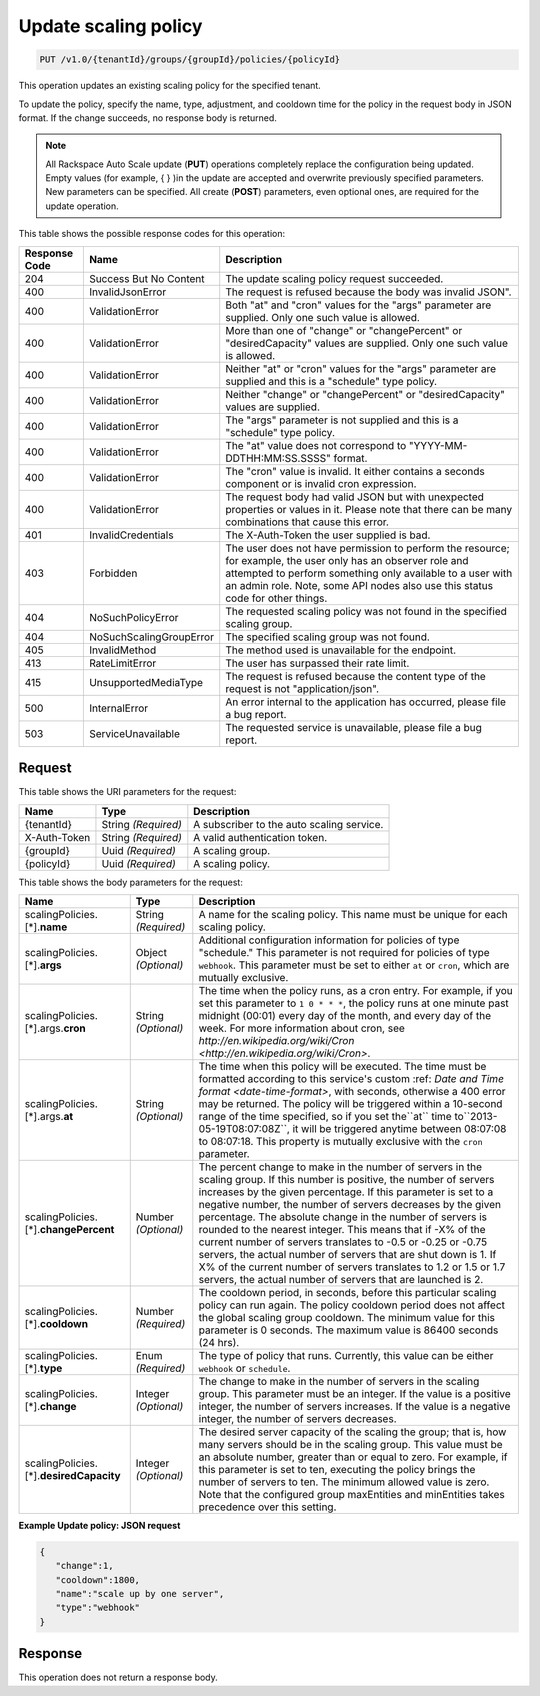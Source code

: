 
.. _put-update-policy-v1.0-tenantid-groups-groupid-policies-policyid:

Update scaling policy
^^^^^^^^^^^^^^^^^^^^^^^^^^^^^^^^^^^^^^^^^^^^^^^^^^^^^^^^^^^^^^^^^^^^^^^^^^^^^^^^

.. code::

    PUT /v1.0/{tenantId}/groups/{groupId}/policies/{policyId}

This operation updates an existing scaling policy for the specified tenant.

To update the policy, specify the name, type, adjustment, and cooldown time for the policy in the request body in JSON format. If the change succeeds, no response body is returned.

.. note::
   All Rackspace Auto Scale update (**PUT**) operations completely replace the configuration being updated. Empty values (for example, { } )in the update are accepted and overwrite previously specified parameters. New parameters can be specified. All create (**POST**) parameters, even optional ones, are required for the update operation. 
   
   



This table shows the possible response codes for this operation:


+--------------------------+-------------------------+-------------------------+
|Response Code             |Name                     |Description              |
+==========================+=========================+=========================+
|204                       |Success But No Content   |The update scaling       |
|                          |                         |policy request succeeded.|
+--------------------------+-------------------------+-------------------------+
|400                       |InvalidJsonError         |The request is refused   |
|                          |                         |because the body was     |
|                          |                         |invalid JSON".           |
+--------------------------+-------------------------+-------------------------+
|400                       |ValidationError          |Both "at" and "cron"     |
|                          |                         |values for the "args"    |
|                          |                         |parameter are supplied.  |
|                          |                         |Only one such value is   |
|                          |                         |allowed.                 |
+--------------------------+-------------------------+-------------------------+
|400                       |ValidationError          |More than one of         |
|                          |                         |"change" or              |
|                          |                         |"changePercent" or       |
|                          |                         |"desiredCapacity" values |
|                          |                         |are supplied. Only one   |
|                          |                         |such value is allowed.   |
+--------------------------+-------------------------+-------------------------+
|400                       |ValidationError          |Neither "at" or "cron"   |
|                          |                         |values for the "args"    |
|                          |                         |parameter are supplied   |
|                          |                         |and this is a "schedule" |
|                          |                         |type policy.             |
+--------------------------+-------------------------+-------------------------+
|400                       |ValidationError          |Neither "change" or      |
|                          |                         |"changePercent" or       |
|                          |                         |"desiredCapacity" values |
|                          |                         |are supplied.            |
+--------------------------+-------------------------+-------------------------+
|400                       |ValidationError          |The "args" parameter is  |
|                          |                         |not supplied and this is |
|                          |                         |a "schedule" type policy.|
+--------------------------+-------------------------+-------------------------+
|400                       |ValidationError          |The "at" value does not  |
|                          |                         |correspond to "YYYY-MM-  |
|                          |                         |DDTHH:MM:SS.SSSS" format.|
+--------------------------+-------------------------+-------------------------+
|400                       |ValidationError          |The "cron" value is      |
|                          |                         |invalid. It either       |
|                          |                         |contains a seconds       |
|                          |                         |component or is invalid  |
|                          |                         |cron expression.         |
+--------------------------+-------------------------+-------------------------+
|400                       |ValidationError          |The request body had     |
|                          |                         |valid JSON but with      |
|                          |                         |unexpected properties or |
|                          |                         |values in it. Please     |
|                          |                         |note that there can be   |
|                          |                         |many combinations that   |
|                          |                         |cause this error.        |
+--------------------------+-------------------------+-------------------------+
|401                       |InvalidCredentials       |The X-Auth-Token the     |
|                          |                         |user supplied is bad.    |
+--------------------------+-------------------------+-------------------------+
|403                       |Forbidden                |The user does not have   |
|                          |                         |permission to perform    |
|                          |                         |the resource; for        |
|                          |                         |example, the user only   |
|                          |                         |has an observer role and |
|                          |                         |attempted to perform     |
|                          |                         |something only available |
|                          |                         |to a user with an admin  |
|                          |                         |role. Note, some API     |
|                          |                         |nodes also use this      |
|                          |                         |status code for other    |
|                          |                         |things.                  |
+--------------------------+-------------------------+-------------------------+
|404                       |NoSuchPolicyError        |The requested scaling    |
|                          |                         |policy was not found in  |
|                          |                         |the specified scaling    |
|                          |                         |group.                   |
+--------------------------+-------------------------+-------------------------+
|404                       |NoSuchScalingGroupError  |The specified scaling    |
|                          |                         |group was not found.     |
+--------------------------+-------------------------+-------------------------+
|405                       |InvalidMethod            |The method used is       |
|                          |                         |unavailable for the      |
|                          |                         |endpoint.                |
+--------------------------+-------------------------+-------------------------+
|413                       |RateLimitError           |The user has surpassed   |
|                          |                         |their rate limit.        |
+--------------------------+-------------------------+-------------------------+
|415                       |UnsupportedMediaType     |The request is refused   |
|                          |                         |because the content type |
|                          |                         |of the request is not    |
|                          |                         |"application/json".      |
+--------------------------+-------------------------+-------------------------+
|500                       |InternalError            |An error internal to the |
|                          |                         |application has          |
|                          |                         |occurred, please file a  |
|                          |                         |bug report.              |
+--------------------------+-------------------------+-------------------------+
|503                       |ServiceUnavailable       |The requested service is |
|                          |                         |unavailable, please file |
|                          |                         |a bug report.            |
+--------------------------+-------------------------+-------------------------+


Request
""""""""""""""""




This table shows the URI parameters for the request:

+--------------------------+-------------------------+-------------------------+
|Name                      |Type                     |Description              |
+==========================+=========================+=========================+
|{tenantId}                |String *(Required)*      |A subscriber to the auto |
|                          |                         |scaling service.         |
+--------------------------+-------------------------+-------------------------+
|X-Auth-Token              |String *(Required)*      |A valid authentication   |
|                          |                         |token.                   |
+--------------------------+-------------------------+-------------------------+
|{groupId}                 |Uuid *(Required)*        |A scaling group.         |
+--------------------------+-------------------------+-------------------------+
|{policyId}                |Uuid *(Required)*        |A scaling policy.        |
+--------------------------+-------------------------+-------------------------+





This table shows the body parameters for the request:

+----------------------------+-------------+-------------------------------------------+
|Name                        |Type         |Description                                |
+============================+=============+===========================================+
|scalingPolicies.[*].\       |String       |A name for the scaling policy. This name   |
|**name**                    |*(Required)* |must be unique for each scaling policy.    |
+----------------------------+-------------+-------------------------------------------+
|scalingPolicies.[*].\       |Object       |Additional configuration information for   |
|**args**                    |*(Optional)* |policies of type "schedule." This          |
|                            |             |parameter is not required for policies of  |
|                            |             |type ``webhook``. This parameter must be   |
|                            |             |set to either ``at`` or ``cron``, which    |
|                            |             |are mutually exclusive.                    |
+----------------------------+-------------+-------------------------------------------+
|scalingPolicies.[*].args.\  |String       |The time when the policy runs, as a cron   |
|**cron**                    |*(Optional)* |entry. For example, if you set this        |
|                            |             |parameter to ``1 0 * * *``, the policy     |
|                            |             |runs at one minute past midnight (00:01)   |
|                            |             |every day of the month, and every day of   |
|                            |             |the week. For more information about cron, |
|                            |             |see `http://en.wikipedia.org/wiki/Cron     |
|                            |             |<http://en.wikipedia.org/wiki/Cron>`.      |
+----------------------------+-------------+-------------------------------------------+
|scalingPolicies.[*].args.\  |String       |The time when this policy will be          |
|**at**                      |*(Optional)* |executed. The time must be formatted       |
|                            |             |according to this service's custom :ref:   |
|                            |             |`Date and Time format <date-time-format>`, |
|                            |             |with seconds, otherwise a 400 error may be |
|                            |             |returned. The policy will be triggered     |
|                            |             |within a 10-second range of the time       |
|                            |             |specified, so if you set the``at`` time    |
|                            |             |to``2013-05-19T08:07:08Z``, it will be     |
|                            |             |triggered anytime between 08:07:08 to      |
|                            |             |08:07:18. This property is mutually        |
|                            |             |exclusive with the ``cron`` parameter.     |
+----------------------------+-------------+-------------------------------------------+
|scalingPolicies.[*].\       |Number       |The percent change to make in the number   |
|**changePercent**           |*(Optional)* |of servers in the scaling group. If this   |
|                            |             |number is positive, the number of servers  |
|                            |             |increases by the given percentage. If this |
|                            |             |parameter is set to a negative number, the |
|                            |             |number of servers decreases by the given   |
|                            |             |percentage. The absolute change in the     |
|                            |             |number of servers is rounded to the        |
|                            |             |nearest integer. This means that if -X% of |
|                            |             |the current number of servers translates   |
|                            |             |to -0.5 or -0.25 or -0.75 servers, the     |
|                            |             |actual number of servers that are shut     |
|                            |             |down is 1. If X% of the current number of  |
|                            |             |servers translates to 1.2 or 1.5 or 1.7    |
|                            |             |servers, the actual number of servers that |
|                            |             |are launched is 2.                         |
+----------------------------+-------------+-------------------------------------------+
|scalingPolicies.[*].\       |Number       |The cooldown period, in seconds, before    |
|**cooldown**                |*(Required)* |this particular scaling policy can run     |
|                            |             |again. The policy cooldown period does not |
|                            |             |affect the global scaling group cooldown.  |
|                            |             |The minimum value for this parameter is 0  |
|                            |             |seconds. The maximum value is 86400        |
|                            |             |seconds (24 hrs).                          |
+----------------------------+-------------+-------------------------------------------+
|scalingPolicies.[*].\       |Enum         |The type of policy that runs. Currently,   |
|**type**                    |*(Required)* |this value can be either ``webhook`` or    |
|                            |             |``schedule``.                              |
+----------------------------+-------------+-------------------------------------------+
|scalingPolicies.[*].\       |Integer      |The change to make in the number of        |
|**change**                  |*(Optional)* |servers in the scaling group. This         |
|                            |             |parameter must be an integer. If the value |
|                            |             |is a positive integer, the number of       |
|                            |             |servers increases. If the value is a       |
|                            |             |negative integer, the number of servers    |
|                            |             |decreases.                                 |
+----------------------------+-------------+-------------------------------------------+
|scalingPolicies.[*].\       |Integer      |The desired server capacity of the scaling |
|**desiredCapacity**         |*(Optional)* |the group; that is, how many servers       |
|                            |             |should be in the scaling group. This value |
|                            |             |must be an absolute number, greater than   |
|                            |             |or equal to zero. For example, if this     |
|                            |             |parameter is set to ten, executing the     |
|                            |             |policy brings the number of servers to     |
|                            |             |ten. The minimum allowed value is zero.    |
|                            |             |Note that the configured group maxEntities |
|                            |             |and minEntities takes precedence over this |
|                            |             |setting.                                   |
+----------------------------+-------------+-------------------------------------------+





**Example Update policy: JSON request**


.. code::

   {
      "change":1,
      "cooldown":1800,
      "name":"scale up by one server",
      "type":"webhook"
   }





Response
""""""""""""""""






This operation does not return a response body.





